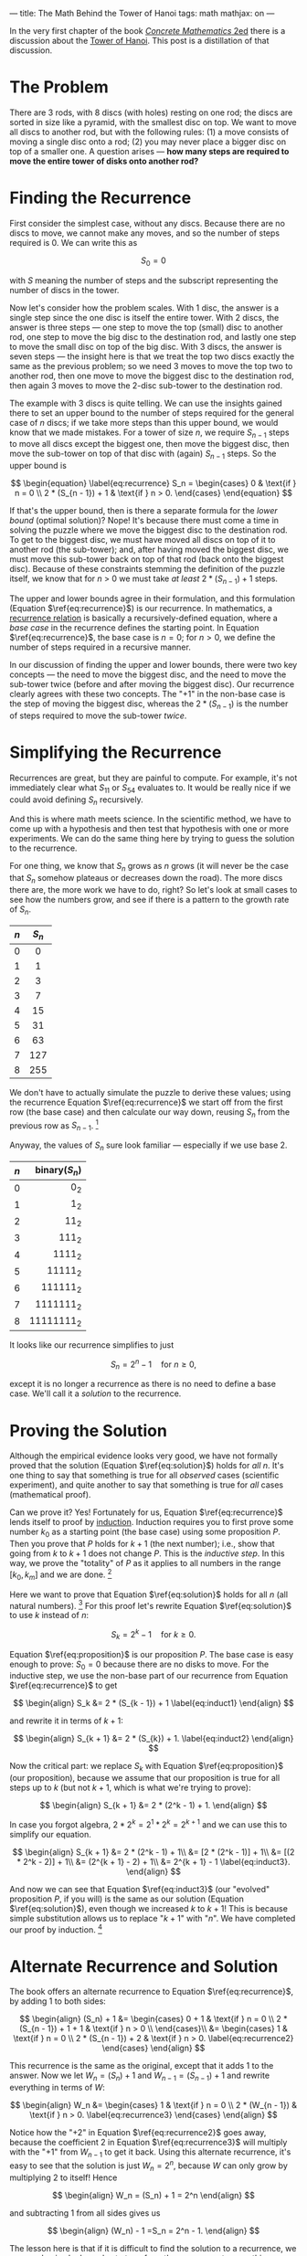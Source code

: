 ---
title: The Math Behind the Tower of Hanoi
tags: math
mathjax: on
---

#+STARTUP: indent showall

In the very first chapter of the book [[https://en.wikipedia.org/wiki/Concrete_Mathematics][/Concrete Mathematics/ 2ed]] there is a discussion about the [[https://en.wikipedia.org/wiki/Tower_of_Hanoi][Tower of Hanoi]].
This post is a distillation of that discussion.

* The Problem

There are 3 rods, with 8 discs (with holes) resting on one rod; the discs are sorted in size like a pyramid, with the smallest disc on top.
We want to move all discs to another rod, but with the following rules: (1) a move consists of moving a single disc onto a rod; (2) you may never place a bigger disc on top of a smaller one.
A question arises --- *how many steps are required to move the entire tower of disks onto another rod?*

* Finding the Recurrence

First consider the simplest case, without any discs.
Because there are no discs to move, we cannot make any moves, and so the number of steps required is 0.
We can write this as

\[
S_0 = 0
\]

with \(S\) meaning the number of steps and the subscript representing the number of discs in the tower.

Now let's consider how the problem scales.
With 1 disc, the answer is a single step since the one disc is itself the entire tower.
With 2 discs, the answer is three steps --- one step to move the top (small) disc to another rod, one step to move the big disc to the destination rod, and lastly one step to move the small disc on top of the big disc.
With 3 discs, the answer is seven steps --- the insight here is that we treat the top two discs exactly the same as the previous problem; so we need 3 moves to move the top two to another rod, then one move to move the biggest disc to the destination rod, then again 3 moves to move the 2-disc sub-tower to the destination rod.

The example with 3 discs is quite telling.
We can use the insights gained there to set an upper bound to the number of steps required for the general case of \(n\) discs; if we take more steps than this upper bound, we would know that we made mistakes.
For a tower of size \(n\), we require \(S_{n - 1}\) steps to move all discs except the biggest one, then move the biggest disc, then move the sub-tower on top of that disc with (again) \(S_{n - 1}\) steps.
So the upper bound is

\[
\begin{equation} \label{eq:recurrence}
  S_n =
  \begin{cases}
    0                   & \text{if } n = 0 \\
    2 * (S_{n - 1}) + 1 & \text{if } n > 0.
  \end{cases}
\end{equation}
\]

If that's the upper bound, then is there a separate formula for the /lower bound/ (optimal solution)?
Nope!
It's because there must come a time in solving the puzzle where we move the biggest disc to the destination rod.
To get to the biggest disc, we must have moved all discs on top of it to another rod (the sub-tower); and, after having moved the biggest disc, we must move this sub-tower back on top of that rod (back onto the biggest disc).
Because of these constraints stemming the definition of the puzzle itself, we know that for \(n\) > 0 we must take /at least/ \(2 * (S_{n - 1}) + 1\) steps.

The upper and lower bounds agree in their formulation, and this formulation (Equation \(\ref{eq:recurrence}\)) is our recurrence.
In mathematics, a [[https://en.wikipedia.org/wiki/Recurrence_relation][recurrence relation]] is basically a recursively-defined equation, where a /base case/ in the recurrence defines the starting point.
In Equation \(\ref{eq:recurrence}\), the base case is \(n = 0\); for \(n > 0\), we define the number of steps required in a recursive manner.

In our discussion of finding the upper and lower bounds, there were two key concepts --- the need to move the biggest disc, and the need to move the sub-tower twice (before and after moving the biggest disc).
Our recurrence clearly agrees with these two concepts.
The "\(+ 1\)" in the non-base case is the step of moving the biggest disc, whereas the \(2 * (S_{n - 1})\) is the number of steps required to move the sub-tower /twice/.

* Simplifying the Recurrence

Recurrences are great, but they are painful to compute.
For example, it's not immediately clear what \(S_{11}\) or \(S_{54}\) evaluates to.
It would be really nice if we could avoid defining \(S_n\) recursively.

And this is where math meets science.
In the scientific method, we have to come up with a hypothesis and then test that hypothesis with one or more experiments.
We can do the same thing here by trying to guess the solution to the recurrence.

For one thing, we know that \(S_n\) grows as \(n\) grows (it will never be the case that \(S_n\) somehow plateaus or decreases down the road).
The more discs there are, the more work we have to do, right?
So let's look at small cases to see how the numbers grow, and see if there is a pattern to the growth rate of \(S_n\).

| <c>   | <c>     |
| \(n\) | \(S_n\) |
|-------+---------|
| 0     | 0       |
| 1     | 1       |
| 2     | 3       |
| 3     | 7       |
| 4     | 15      |
| 5     | 31      |
| 6     | 63      |
| 7     | 127     |
| 8     | 255     |

We don't have to actually simulate the puzzle to derive these values; using the recurrence Equation \(\ref{eq:recurrence}\) we start off from the first row (the base case) and then calculate our way down, reusing \(S_n\) from the previous row as \(S_{n - 1}\). [fn:: In computer science, this process of avoiding the recalculation of previously known values is called /memoization/ and is useful in generating the first N values of a recursive algorithm in \(O(N)\) (linear) time.]

Anyway, the values of \(S_n\) sure look familiar --- especially if we use base 2.

| <c>   | <r>             |
| \(n\) | binary(\(S_n\)) |
|-------+-----------------|
| 0     | \(0_2\)         |
| 1     | \(1_2\)         |
| 2     | \(11_2\)        |
| 3     | \(111_2\)       |
| 4     | \(1111_2\)      |
| 5     | \(11111_2\)     |
| 6     | \(111111_2\)    |
| 7     | \(1111111_2\)   |
| 8     | \(11111111_2\)  |

It looks like our recurrence simplifies to just

\[
\begin{equation} \label{eq:solution}
  S_n = 2^n - 1 \quad \text{for } n \geq 0,
\end{equation}
\]

except it is no longer a recurrence as there is no need to define a base case.
We'll call it a /solution/ to the recurrence.

* Proving the Solution

Although the empirical evidence looks very good, we have not formally proved that the solution (Equation \(\ref{eq:solution}\)) holds for /all/ \(n\).
It's one thing to say that something is true for all /observed/ cases (scientific experiment), and quite another to say that something is true for /all/ cases (mathematical proof).

Can we prove it?
Yes!
Fortunately for us, Equation \(\ref{eq:recurrence}\) lends itself to proof by [[https://en.wikipedia.org/wiki/Mathematical_induction][induction]].
Induction requires you to first prove some number \(k_0\) as a starting point (the base case) using some proposition \(P\).
Then you prove that \(P\) holds for \(k + 1\) (the next number); i.e., show that going from \(k\) to \(k + 1\) does not change \(P\).
This is the /inductive step/.
In this way, we prove the "totality" of \(P\) as it applies to all numbers in the range \([k_0, k_{m}]\) and we are done. [fn:: Note that if \(k_0 = 0\), then \([k_0, k_{m}]\) is the set of all natural numbers (zero plus the positive integers).]

Here we want to prove that Equation \(\ref{eq:solution}\) holds for all \(n\) (all natural numbers). [fn:: There is no need to prove the recurrence (Equation \(\ref{eq:recurrence}\)) as we have already proved it in the process of deriving it.]
For this proof let's rewrite Equation \(\ref{eq:solution}\) to use \(k\) instead of \(n\):

\[
\begin{equation} \label{eq:proposition}
  S_k = 2^k - 1 \quad \text{for } k \geq 0.
\end{equation}
\]

Equation \(\ref{eq:proposition}\) is our proposition \(P\).
The base case is easy enough to prove: \(S_0 = 0\) because there are no disks to move.
For the inductive step, we use the non-base part of our recurrence from Equation \(\ref{eq:recurrence}\) to get

\[
  \begin{align}
  S_k &= 2 * (S_{k - 1}) + 1 \label{eq:induct1}
  \end{align}
\]

and rewrite it in terms of \(k + 1\):

\[
  \begin{align}
  S_{k + 1} &= 2 * (S_{k}) + 1. \label{eq:induct2}
  \end{align}
\]

Now the critical part: we replace \(S_k\) with Equation \(\ref{eq:proposition}\) (our proposition), because we assume that our proposition is true for all steps up to \(k\) (but not \(k + 1\), which is what we're trying to prove):

\[
  \begin{align}
  S_{k + 1} &= 2 * (2^k - 1) + 1.
  \end{align}
\]

In case you forgot algebra, \(2 * 2^k = 2^1 * 2^k = 2^{k + 1}\) and we can use this to simplify our equation.

\[
  \begin{align}
  S_{k + 1} &= 2 * (2^k - 1) + 1\\
  &= [2 * (2^k - 1)] + 1\\
  &= [(2 * 2^k - 2)] + 1\\
  &= (2^{k + 1} - 2) + 1\\
  &= 2^{k + 1} - 1 \label{eq:induct3}.
  \end{align}
\]

And now we can see that Equation \(\ref{eq:induct3}\) (our "evolved" proposition \(P\), if you will) is the same as our solution (Equation \(\ref{eq:solution}\)), even though we increased \(k\) to \(k + 1\)!
This is because simple substitution allows us to replace "\(k + 1\)" with "\(n\)".
We have completed our proof by induction. [fn:: In /Concrete Mathematics/ 2 ed. p. 3 (where the book uses \(T_n\) instead of \(S_n\)), the proof is simply a one-liner:
\[
T_n = 2(T_{n - 1}) + 1 = 2(2^{n - 1} - 1) + 1 = 2^n - 1.
\]
But I find it a bit too terse for my tastes.]

* Alternate Recurrence and Solution

The book offers an alternate recurrence to Equation \(\ref{eq:recurrence}\), by adding 1 to both sides:

\[
\begin{align}
  (S_n) + 1 &=
  \begin{cases}
    0 + 1                   & \text{if } n = 0 \\
    2 * (S_{n - 1}) + 1 + 1 & \text{if } n > 0 \\
  \end{cases}\\
          &=
  \begin{cases}
    1                   & \text{if } n = 0 \\
    2 * (S_{n - 1}) + 2 & \text{if } n > 0. \label{eq:recurrence2}
  \end{cases}
\end{align}
\]

This recurrence is the same as the original, except that it adds 1 to the answer.
Now we let \(W_n = (S_n) + 1\) and \(W_{n - 1} = (S_{n - 1}) + 1\) and rewrite everything in terms of \(W\):

\[
\begin{align}
  W_n &=
  \begin{cases}
    1                   & \text{if } n = 0 \\
    2 * (W_{n - 1})     & \text{if } n > 0. \label{eq:recurrence3}
  \end{cases}
\end{align}
\]

Notice how the "\( + 2\)" in Equation \(\ref{eq:recurrence2}\) goes away, because the coefficient \(2\) in Equation \(\ref{eq:recurrence3}\) will multiply with the "\( + 1\)" from \(W_{n - 1}\) to get it back.
Using this alternate recurrence, it's easy to see that the solution is just \(W_n = 2^n\), because \(W\) can only grow by multiplying \(2\) to itself!
Hence

\[
\begin{align}
W_n = (S_n) + 1 = 2^n
\end{align}
\]

and subtracting 1 from all sides gives us

\[
\begin{align}
(W_n) - 1 =S_n = 2^n - 1.
\end{align}
\]

The lesson here is that if it is difficult to find the solution to a recurrence, we can use basic algebra rules to transform the recurrence to something more amenable.
In this case, all it took was adding 1 to the original recurrence.

* Conclusion

I thoroughly enjoyed figuring this stuff out because possibly for the first time in my life I used my programming experience (recurrence/recursion, memoization) to help myself understand mathematics --- not the other way around.
The other way around was not even enjoyable --- calculating what ~i~ is in some \(n\)th iteration of a ~for~-loop never really excited me.

I hope this explanation helps you better understand the first few pages of /Concrete Mathematics/; I had to read that part three times over to really "get it" (never having learned what induction was).
And henceforth, I will never look at a string of consecutive 1's in binary the same way again.
😃
